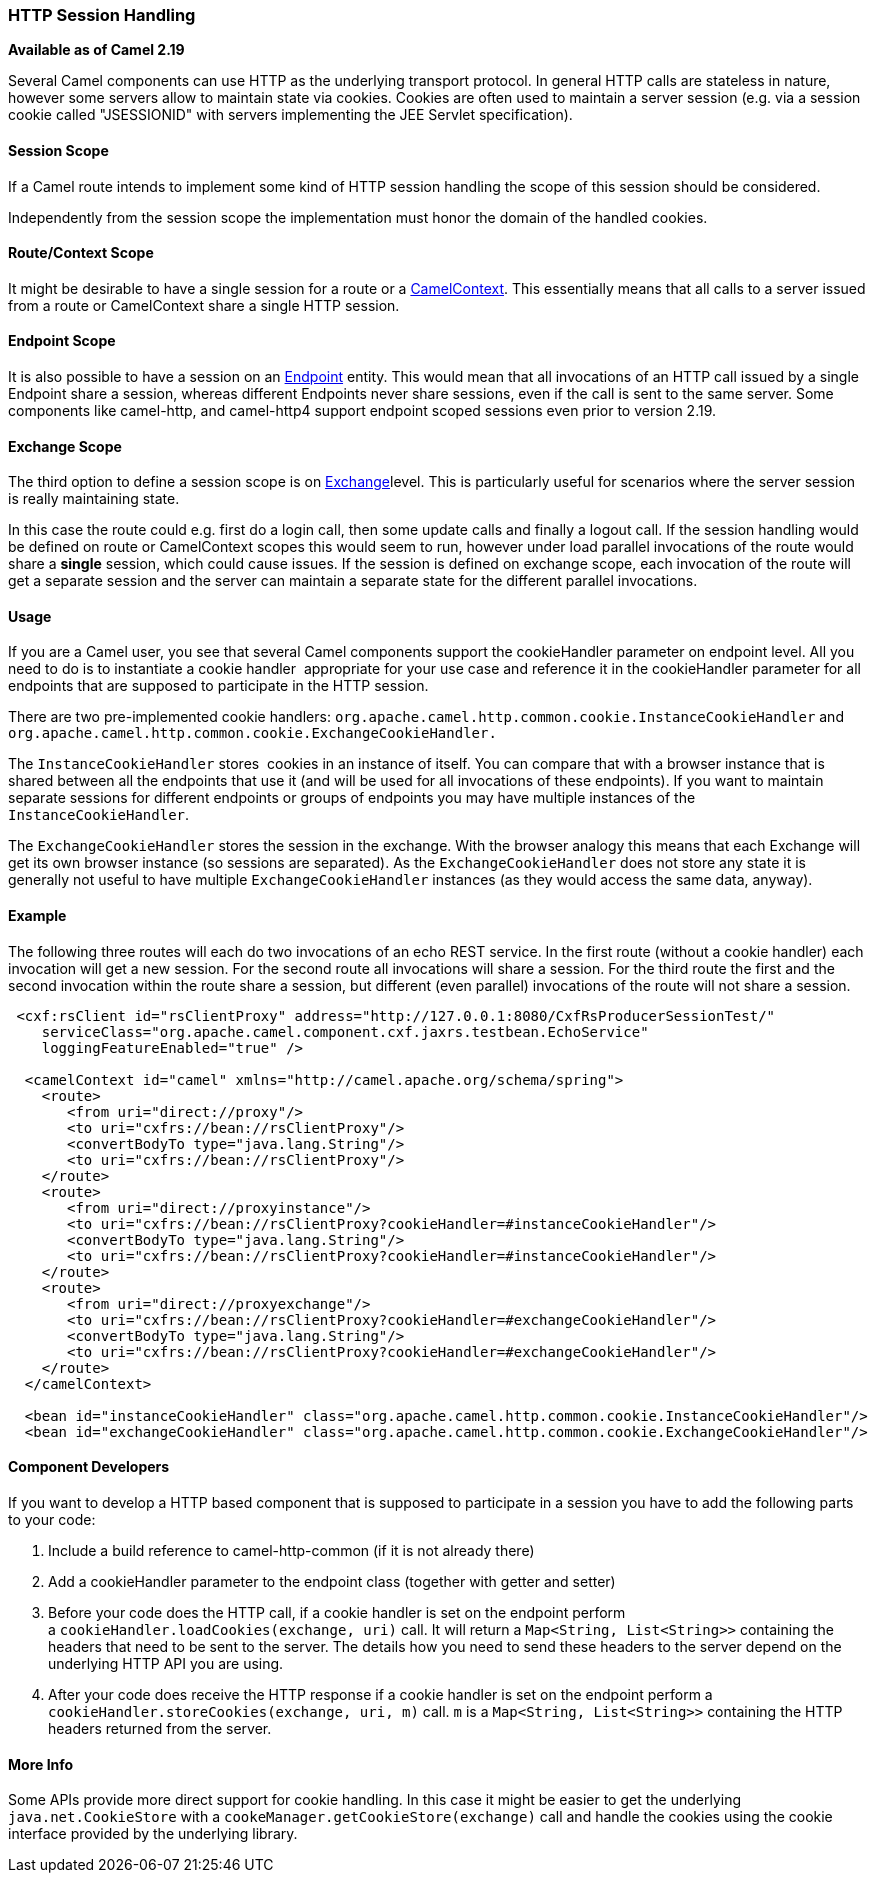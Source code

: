 [[HTTP-SessionHandling]]
=== HTTP Session Handling

*Available as of Camel 2.19*

Several Camel components can use HTTP as the underlying transport
protocol. In general HTTP calls are stateless in nature, however some
servers allow to maintain state via cookies. Cookies are often used to
maintain a server session (e.g. via a session cookie called "JSESSIONID"
with servers implementing the JEE Servlet specification).

[[HTTP-SessionHandling-SessionScope]]
==== Session Scope

If a Camel route intends to implement some kind of HTTP session handling
the scope of this session should be considered.

Independently from the session scope the implementation must honor the
domain of the handled cookies.

[[HTTP-SessionHandling-RouteContextScope]]
==== Route/Context Scope

It might be desirable to have a single session for a route or a
xref:camelcontext.adoc[CamelContext]. This essentially means that all
calls to a server issued from a route or CamelContext share a single
HTTP session.

[[HTTP-SessionHandling-EndpointScope]]
==== Endpoint Scope

It is also possible to have a session on an xref:endpoint.adoc[Endpoint]
entity. This would mean that all invocations of an HTTP call issued by a
single Endpoint share a session, whereas different Endpoints never share
sessions, even if the call is sent to the same server. 
Some components like camel-http, and camel-http4 support endpoint scoped
sessions even prior to version 2.19.

[[HTTP-SessionHandling-ExchangeScope]]
====  Exchange Scope

The third option to define a session scope is on
xref:exchange.adoc[Exchange]level. This is particularly useful for
scenarios where the server session is really maintaining state.

In this case the route could e.g. first do a login call, then some
update calls and finally a logout call. If the session handling would be
defined on route or CamelContext scopes this would seem to run, however
under load parallel invocations of the route would share a *single*
session, which could cause issues. If the session is defined on exchange
scope, each invocation of the route will get a separate session and the
server can maintain a separate state for the different parallel
invocations.

[[HTTP-SessionHandling-Usage]]
==== Usage

If you are a Camel user, you see that several Camel components support
the cookieHandler parameter on endpoint level. All you need to do is to
instantiate a cookie handler  appropriate for your use case and
reference it in the cookieHandler parameter for all endpoints that are
supposed to participate in the HTTP session.

There are two pre-implemented cookie handlers:
`org.apache.camel.http.common.cookie.InstanceCookieHandler` and
`org.apache.camel.http.common.cookie.ExchangeCookieHandler.`

The `InstanceCookieHandler` stores  cookies in an instance of itself.
You can compare that with a browser instance that is shared between all
the endpoints that use it (and will be used for all invocations of these
endpoints). If you want to maintain separate sessions for different
endpoints or groups of endpoints you may have multiple instances of the
`InstanceCookieHandler`.

The `ExchangeCookieHandler` stores the session in the exchange. With the
browser analogy this means that each Exchange will get its own browser
instance (so sessions are separated). As the `ExchangeCookieHandler`
does not store any state it is generally not useful to have multiple
`ExchangeCookieHandler` instances (as they would access the same data,
anyway).

[[HTTP-SessionHandling-Example]]
==== Example

The following three routes will each do two invocations of an echo REST
service. In the first route (without a cookie handler) each invocation
will get a new session. For the second route all invocations will share
a session. For the third route the first and the second invocation
within the route share a session, but different (even parallel)
invocations of the route will not share a session.

[source,xml]
--------------------------------------------------------------------------------------------------------
 <cxf:rsClient id="rsClientProxy" address="http://127.0.0.1:8080/CxfRsProducerSessionTest/"
    serviceClass="org.apache.camel.component.cxf.jaxrs.testbean.EchoService"
    loggingFeatureEnabled="true" />

  <camelContext id="camel" xmlns="http://camel.apache.org/schema/spring">
    <route>
       <from uri="direct://proxy"/>
       <to uri="cxfrs://bean://rsClientProxy"/>
       <convertBodyTo type="java.lang.String"/>
       <to uri="cxfrs://bean://rsClientProxy"/>
    </route>
    <route>
       <from uri="direct://proxyinstance"/>
       <to uri="cxfrs://bean://rsClientProxy?cookieHandler=#instanceCookieHandler"/>
       <convertBodyTo type="java.lang.String"/>
       <to uri="cxfrs://bean://rsClientProxy?cookieHandler=#instanceCookieHandler"/>
    </route>
    <route>
       <from uri="direct://proxyexchange"/>
       <to uri="cxfrs://bean://rsClientProxy?cookieHandler=#exchangeCookieHandler"/>
       <convertBodyTo type="java.lang.String"/>
       <to uri="cxfrs://bean://rsClientProxy?cookieHandler=#exchangeCookieHandler"/>
    </route>
  </camelContext>

  <bean id="instanceCookieHandler" class="org.apache.camel.http.common.cookie.InstanceCookieHandler"/>
  <bean id="exchangeCookieHandler" class="org.apache.camel.http.common.cookie.ExchangeCookieHandler"/>  
--------------------------------------------------------------------------------------------------------

[[HTTP-SessionHandling-ComponentDevelopers]]
==== Component Developers

If you want to develop a HTTP based component that is supposed to
participate in a session you have to add the following parts to your
code:

1.  Include a build reference to camel-http-common (if it is not already
there)
2.  Add a cookieHandler parameter to the endpoint class (together with
getter and setter)
3.  Before your code does the HTTP call, if a cookie handler is set on
the endpoint perform a `cookieHandler.loadCookies(exchange, uri)` call.
It will return a `Map<String, List<String>>` containing the headers that
need to be sent to the server. The details how you need to send these
headers to the server depend on the underlying HTTP API you are using.
4.  After your code does receive the HTTP response if a cookie handler
is set on the endpoint perform a
`cookieHandler.storeCookies(exchange, uri, m)` call. `m` is a
`Map<String, List<String>>` containing the HTTP headers returned from
the server.

[[HTTP-SessionHandling-MoreInfo]]
==== More Info

Some APIs provide more direct support for cookie handling. In this case
it might be easier to get the underlying `java.net.CookieStore` with a
`cookeManager.getCookieStore(exchange)` call and handle the cookies
using the cookie interface provided by the underlying library.

